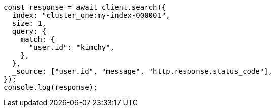 // This file is autogenerated, DO NOT EDIT
// Use `node scripts/generate-docs-examples.js` to generate the docs examples

[source, js]
----
const response = await client.search({
  index: "cluster_one:my-index-000001",
  size: 1,
  query: {
    match: {
      "user.id": "kimchy",
    },
  },
  _source: ["user.id", "message", "http.response.status_code"],
});
console.log(response);
----
